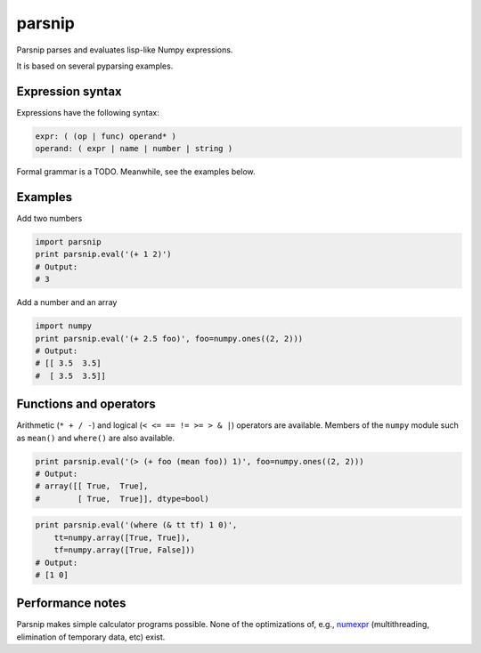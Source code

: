 =======
parsnip
=======

Parsnip parses and evaluates lisp-like Numpy expressions.

It is based on several pyparsing examples.

Expression syntax
=================

Expressions have the following syntax:

.. code-block::

    expr: ( (op | func) operand* )
    operand: ( expr | name | number | string )

Formal grammar is a TODO. Meanwhile, see the examples below.

Examples
========

Add two numbers

.. code-block:: python

    import parsnip
    print parsnip.eval('(+ 1 2)')
    # Output:
    # 3

Add a number and an array

.. code-block:: python

    import numpy
    print parsnip.eval('(+ 2.5 foo)', foo=numpy.ones((2, 2)))
    # Output:
    # [[ 3.5  3.5]
    #  [ 3.5  3.5]]

Functions and operators
=======================

Arithmetic (``* + / -``) and logical (``< <= == != >= > & |``) operators are
available. Members of the ``numpy`` module such as ``mean()`` and ``where()``
are also available.

.. code-block:: python

    print parsnip.eval('(> (+ foo (mean foo)) 1)', foo=numpy.ones((2, 2)))
    # Output:
    # array([[ True,  True],
    #        [ True,  True]], dtype=bool)


.. code-block:: python

    print parsnip.eval('(where (& tt tf) 1 0)',
        tt=numpy.array([True, True]),
        tf=numpy.array([True, False]))
    # Output:
    # [1 0]

Performance notes
=================

Parsnip makes simple calculator programs possible. None of the optimizations
of, e.g., `numexpr <https://github.com/pydata/numexpr>`__ (multithreading,
elimination of temporary data, etc) exist.
